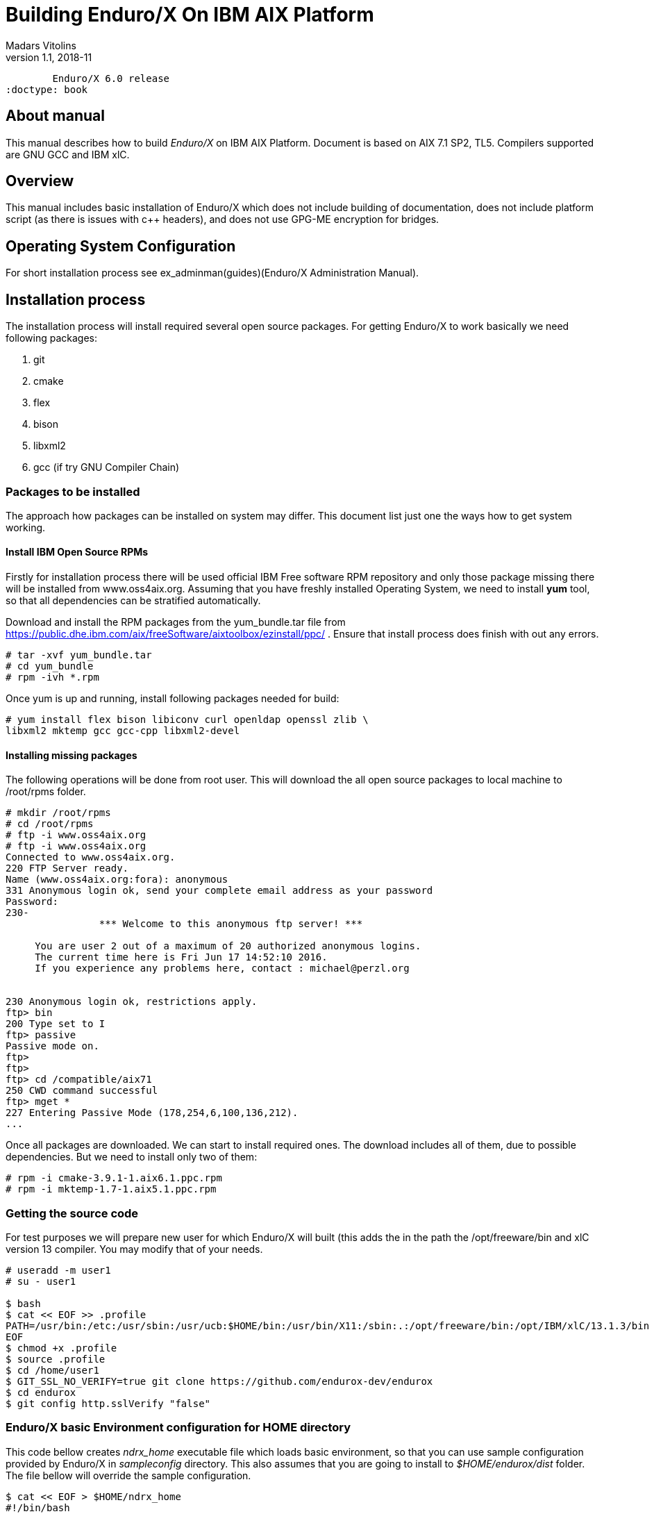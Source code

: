 Building Enduro/X On IBM AIX Platform
=====================================
Madars Vitolins
v1.1, 2018-11:
	Enduro/X 6.0 release
:doctype: book

About manual
------------
This manual describes how to build 'Enduro/X' on IBM AIX Platform. 
Document is based on AIX 7.1 SP2, TL5. Compilers supported are GNU GCC and IBM xlC.

== Overview

This manual includes basic installation of Enduro/X which does not 
include building of documentation, does not include platform script (as there 
is issues with c++ headers), and does not use GPG-ME encryption for bridges.

== Operating System Configuration

For short installation process see ex_adminman(guides)(Enduro/X Administration Manual).

== Installation process

The installation process will install required several open source packages. 
For getting Enduro/X to work basically we need following packages:

. git

. cmake

. flex

. bison

. libxml2

. gcc (if try GNU Compiler Chain)
 

=== Packages to be installed

The approach how packages can be installed on system may differ. This document
list just one the ways how to get system working.

==== Install IBM Open Source RPMs

Firstly for installation process there will be used official IBM Free software 
RPM repository and only those package missing there will be installed 
from www.oss4aix.org. Assuming that you have freshly installed Operating System,
we need to install *yum* tool, so that all dependencies can be 
stratified automatically.

Download and install the RPM packages from the yum_bundle.tar file from 
https://public.dhe.ibm.com/aix/freeSoftware/aixtoolbox/ezinstall/ppc/ .
Ensure that install process does finish with out any errors. 
 
---------------------------------------------------------------------
# tar -xvf yum_bundle.tar
# cd yum_bundle
# rpm -ivh *.rpm
---------------------------------------------------------------------

Once yum is up and running, install following packages needed for build:

---------------------------------------------------------------------
# yum install flex bison libiconv curl openldap openssl zlib \
libxml2 mktemp gcc gcc-cpp libxml2-devel
---------------------------------------------------------------------

==== Installing missing packages

The following operations will be done from root user. This will download
the all open source packages to local machine to /root/rpms folder.

---------------------------------------------------------------------
# mkdir /root/rpms
# cd /root/rpms
# ftp -i www.oss4aix.org
# ftp -i www.oss4aix.org
Connected to www.oss4aix.org.
220 FTP Server ready.
Name (www.oss4aix.org:fora): anonymous
331 Anonymous login ok, send your complete email address as your password
Password: 
230-
                *** Welcome to this anonymous ftp server! ***
 
     You are user 2 out of a maximum of 20 authorized anonymous logins.
     The current time here is Fri Jun 17 14:52:10 2016.
     If you experience any problems here, contact : michael@perzl.org
 
 
230 Anonymous login ok, restrictions apply.
ftp> bin
200 Type set to I
ftp> passive
Passive mode on.
ftp> 
ftp> 
ftp> cd /compatible/aix71
250 CWD command successful
ftp> mget *
227 Entering Passive Mode (178,254,6,100,136,212).
...
---------------------------------------------------------------------

Once all packages are downloaded. We can start to install required ones. The
download includes all of them, due to possible dependencies. But we need to
install only two of them:

---------------------------------------------------------------------
# rpm -i cmake-3.9.1-1.aix6.1.ppc.rpm
# rpm -i mktemp-1.7-1.aix5.1.ppc.rpm
---------------------------------------------------------------------

=== Getting the source code
For test purposes we will prepare new user for which Enduro/X will built 
(this adds the in the path the /opt/freeware/bin and xlC version 13 compiler. 
You may modify that of your needs.

---------------------------------------------------------------------
# useradd -m user1
# su - user1

$ bash
$ cat << EOF >> .profile
PATH=/usr/bin:/etc:/usr/sbin:/usr/ucb:$HOME/bin:/usr/bin/X11:/sbin:.:/opt/freeware/bin:/opt/IBM/xlC/13.1.3/bin
EOF
$ chmod +x .profile
$ source .profile
$ cd /home/user1
$ GIT_SSL_NO_VERIFY=true git clone https://github.com/endurox-dev/endurox
$ cd endurox 
$ git config http.sslVerify "false"
---------------------------------------------------------------------

=== Enduro/X basic Environment configuration for HOME directory

This code bellow creates 'ndrx_home' executable file which loads basic environment, 
so that you can use sample configuration provided by Enduro/X in 
'sampleconfig' directory. This also assumes that you are going to install to 
'$HOME/endurox/dist' folder. The file bellow will override the sample configuration.

---------------------------------------------------------------------
$ cat << EOF > $HOME/ndrx_home
#!/bin/bash

# Where app domain lives
export NDRX_APPHOME=/home/user1/endurox
# Where NDRX runtime lives
export NDRX_HOME=/home/user1/endurox/dist/bin
# Debug config too
export NDRX_DEBUG_CONF=/home/user1/endurox/sampleconfig/debug.conf

# NDRX config too.
export NDRX_CONFIG=/home/user1/endurox/sampleconfig/ndrxconfig.xml

# Access for binaries
export PATH=$PATH:/$HOME/endurox/dist/bin

# LIBPATH for .so 
export LD_LIBRARY_PATH=$LD_LIBRARY_PATH:$HOME/endurox/dist/lib

# UBF/FML field tables
export FLDTBLDIR=$HOME/endurox/ubftest/ubftab

EOF

$ chmod +x $HOME/ndrx_home
---------------------------------------------------------------------

=== Building the code with xlC

It is assumed that xlC is default compiler on the system, thus following 
shall make the building ok:

---------------------------------------------------------------------
$ export OBJECT_MODE=64
$ export CC=xlc 
$ export CXX=xlC
$ cd /home/user1/endurox
$ cmake -DDEFINE_DISABLEPSCRIPT=ON -DDEFINE_DISABLEDOC=ON\
      -DDEFINE_DISABLEGPGME=ON -DCMAKE_INSTALL_PREFIX:PATH=`pwd`/dist .
$ make 
$ make install
---------------------------------------------------------------------

Note that we use in above snippet a exported compiler variables (CC, CXX), 
this is due to bug in CMake 3.9 where xlC is not detected correctly. 
See: https://www.ibm.com/developerworks/aix/library/au-aix-install-config-apache-subversions/index.html

=== Building the code with GCC

If you previously have installed gcc (C/C++) compiler open source package.
Then you can build Enduro/X with GCC compiler. To prepare for GCC build, do following steps:

---------------------------------------------------------------------
$ cd /home/user1/endurox
$ export OBJECT_MODE=64
$ export CC=gcc
$ export CXX=g++
$ export CFLAGS=-maix64
$ export CXXFLAGS=-maix64
$ cmake -DDEFINE_DISABLEPSCRIPT=ON -DDEFINE_DISABLEDOC=ON -DDEFINE_DISABLEGPGME=ON -DCMAKE_INSTALL_PREFIX:PATH=`pwd`/dist .
$ make
$ make install
---------------------------------------------------------------------


== Unit Testing

Enduro/X basically consists of two parts:
. XATMI runtime;
. UBF/FML buffer processing. 
Each of these two sub-systems have own units tests.

=== UBF/FML Unit testing

---------------------------------------------------------------------
$ cd /home/user1/endurox/sampleconfig
$ source setndrx
$ cd /home/user1/endurox/ubftest
$ ./ubfunit1 2>/dev/null
Running "main" (76 tests)...
Completed "ubf_basic_tests": 198 passes, 0 failures, 0 exceptions.
Completed "ubf_Badd_tests": 225 passes, 0 failures, 0 exceptions.
Completed "ubf_genbuf_tests": 334 passes, 0 failures, 0 exceptions.
Completed "ubf_cfchg_tests": 2058 passes, 0 failures, 0 exceptions.
Completed "ubf_cfget_tests": 2232 passes, 0 failures, 0 exceptions.
Completed "ubf_fdel_tests": 2303 passes, 0 failures, 0 exceptions.
Completed "ubf_expr_tests": 3106 passes, 0 failures, 0 exceptions.
Completed "ubf_fnext_tests": 3184 passes, 0 failures, 0 exceptions.
Completed "ubf_fproj_tests": 3548 passes, 0 failures, 0 exceptions.
Completed "ubf_mem_tests": 4438 passes, 0 failures, 0 exceptions.
Completed "ubf_fupdate_tests": 4613 passes, 0 failures, 0 exceptions.
Completed "ubf_fconcat_tests": 4768 passes, 0 failures, 0 exceptions.
Completed "ubf_find_tests": 5020 passes, 0 failures, 0 exceptions.
Completed "ubf_get_tests": 5247 passes, 0 failures, 0 exceptions.
Completed "ubf_print_tests": 5655 passes, 0 failures, 0 exceptions.
Completed "ubf_macro_tests": 5666 passes, 0 failures, 0 exceptions.
Completed "ubf_readwrite_tests": 5764 passes, 0 failures, 0 exceptions.
Completed "ubf_mkfldhdr_tests": 5770 passes, 0 failures, 0 exceptions.
Completed "main": 5770 passes, 0 failures, 0 exceptions.
---------------------------------------------------------------------

=== XATMI Unit testing
ATMI testing might take some time. Also ensure that you have few Gigabytes 
of free disk space, as logging requires some space. Also for AIX there are 
small default limits of max file size. It is recommended to increase it 
to some 10 GB or so. To run the ATMI tests do following:

---------------------------------------------------------------------
$ cd /home/user1/endurox/atmitest
$ nohup ./run.sh &
$ tail -f /home/user1/endurox/atmitest/test.out
...
************ FINISHED TEST: [test028_tmq/run.sh] with 0 ************
Completed "atmi_test_all": 28 passes, 0 failures, 0 exceptions.
Completed "main": 28 passes, 0 failures, 0 exceptions.
---------------------------------------------------------------------

== Trouble shooting

=== Problems with libxml2

You may experience issues with libxml2 version between free-ware and AIX system provided.
The error looks like:

---------------------------------------------------------------------
$ ./cpmsrv 
exec(): 0509-036 Cannot load program ./cpmsrv because of the following errors:
        0509-150   Dependent module /opt/freeware/lib/libxml2.a(libxml2.shr_64.o) could not be loaded.
        0509-152   Member libxml2.shr_64.o is not found in archive 
---------------------------------------------------------------------

It seems that linker is using /ccs/lib/libxml2.a but at runtime picks up
/opt/freeware/lib/libxml2.a. One way to solve this is to replace freeware version
with system provided file. That could be done in following way:

---------------------------------------------------------------------
# cd /opt/freeware/lib
# mv libxml2.a backup.libxml2.a
# ln -s /usr/ccs/lib/libxml2.a .
---------------------------------------------------------------------


=== Rebuilding with other compiler

To switch the compilers, it is recommended to clean up CMake cached files before
doing configuration for other compiler, for example (switching from xlC to GCC):

---------------------------------------------------------------------

$ rm -rf CMakeCache.txt Makefile CMakeFiles/
$ export OBJECT_MODE=64
$ export CC=gcc
$ gcc
gcc: fatal error: no input files
compilation terminated.
$ export CXX=g++
$ export CFLAGS=-maix64
$ export CXXFLAGS=-maix64
$ cmake -DDEFINE_DISABLEPSCRIPT=ON -DDEFINE_DISABLEDOC=ON -DDEFINE_DISABLEGPGME=ON -DCMAKE_INSTALL_PREFIX:PATH=`pwd`/dist .
-- The C compiler identification is GNU 4.8.3
-- The CXX compiler identification is GNU 4.8.3
-- Check for working C compiler: /usr/bin/gcc
-- Check for working C compiler: /usr/bin/gcc -- works
-- Detecting C compiler ABI info
-- Detecting C compiler ABI info - done
-- Detecting C compile features
-- Detecting C compile features - done
-- Check for working CXX compiler: /usr/bin/g++
-- Check for working CXX compiler: /usr/bin/g++ -- works
-- Detecting CXX compiler ABI info
-- Detecting CXX compiler ABI info - done
...
---------------------------------------------------------------------


=== Thread local storage issues

On AIX 6.1 there with gcc version 4.8.3 works on with __thread flag. However, 
it looks like On AIX 7.1 with the same gcc version __thread local storage is 
not working. The symptoms are that various test cases fail, 
for example test028 (tmqueue). While this happens it
 is recommended to use xlC compiler.


== Conclusions
At finish you have a configured system which is read to process the transactions
by Enduro/X runtime. It is possible to copy the binary version ('dist') folder
to other same architecture machines and run it there with out need of building.

:numbered!:

[bibliography]
Additional documentation 
------------------------
This section lists additional related documents.

[bibliography]
.Resources
- [[[BINARY_INSTALL]]] See Enduro/X 'binary_install' manual.


////////////////////////////////////////////////////////////////
The index is normally left completely empty, it's contents being
generated automatically by the DocBook toolchain.
////////////////////////////////////////////////////////////////
